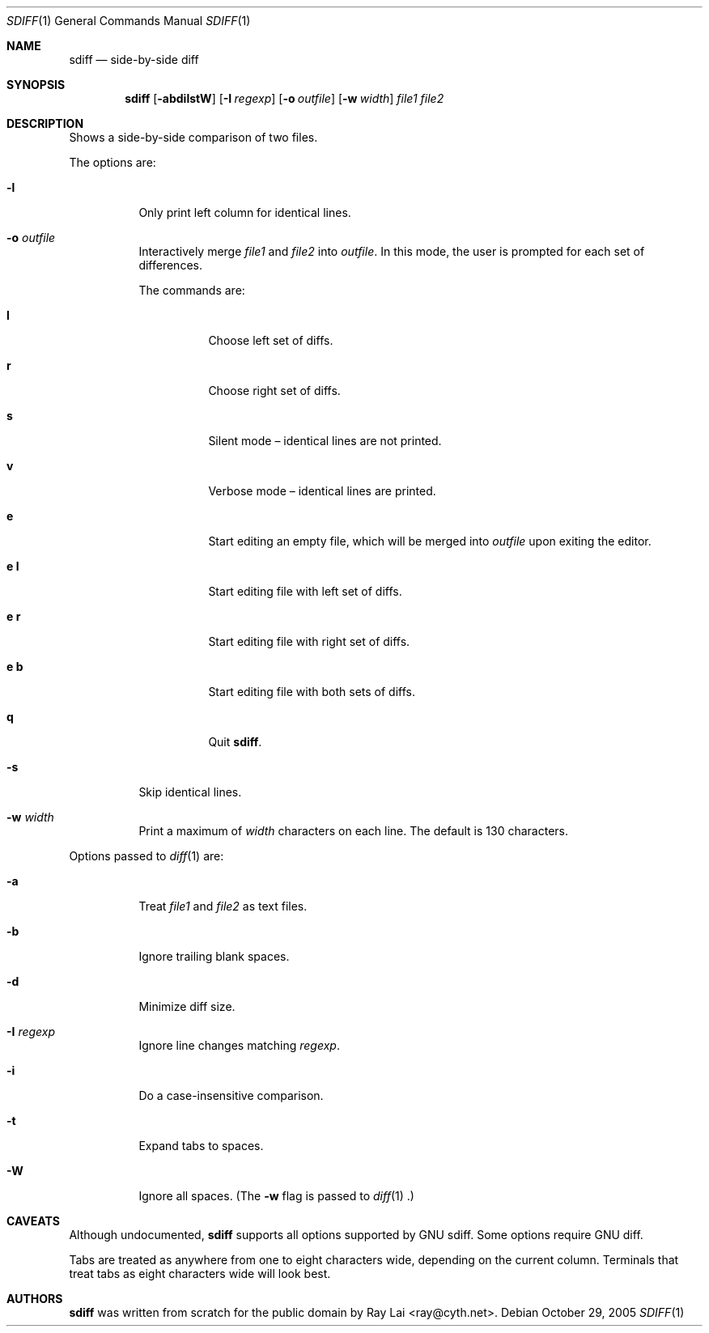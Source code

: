 .\" $OpenBSD: sdiff.1,v 1.2 2005/12/27 04:06:16 tedu Exp $
.\"
.\" Written by Raymond Lai <ray@cyth.net>.
.\" Public domain.
.\"
.Dd October 29, 2005
.Dt SDIFF 1
.Os
.Sh NAME
.Nm sdiff
.Nd side-by-side diff
.Sh SYNOPSIS
.Nm
.Op Fl abdilstW
.Op Fl I Ar regexp
.Op Fl o Ar outfile
.Op Fl w Ar width
.Ar file1
.Ar file2
.Sh DESCRIPTION
Shows a side-by-side comparison of two files.
.Pp
The options are:
.Bl -tag -width Ds
.It Fl l
Only print left column for identical lines.
.It Fl o Ar outfile
Interactively merge 
.Ar file1
and
.Ar file2
into
.Ar outfile .
In this mode, the user is prompted for each set of differences.
.Pp
The commands are:
.Bl -tag -width Ds
.It Cm l
Choose left set of diffs.
.It Cm r
Choose right set of diffs.
.It Cm s
Silent mode \(en identical lines are not printed.
.It Cm v
Verbose mode \(en identical lines are printed.
.It Cm e
Start editing an empty file, which will be merged into
.Ar outfile
upon exiting the editor.
.It Cm e Cm l
Start editing file with left set of diffs.
.It Cm e Cm r
Start editing file with right set of diffs.
.It Cm e Cm b
Start editing file with both sets of diffs.
.It Cm q
Quit
.Nm .
.El
.It Fl s
Skip identical lines.
.It Fl w Ar width
Print a maximum of
.Ar width
characters on each line.
The default is 130 characters.
.El
.Pp
Options passed to
.Xr diff 1
are:
.Bl -tag -width Ds
.It Fl a
Treat
.Ar file1
and
.Ar file2
as text files.
.It Fl b
Ignore trailing blank spaces.
.It Fl d
Minimize diff size.
.It Fl I Ar regexp
Ignore line changes matching
.Ar regexp .
.It Fl i
Do a case-insensitive comparison.
.It Fl t
Expand tabs to spaces.
.It Fl W
Ignore all spaces.
(The
.Fl w
flag is passed to
.Xr diff 1 .)
.El
.Sh CAVEATS
Although undocumented,
.Nm
supports all options supported by GNU sdiff.
Some options require GNU diff.
.Pp
Tabs are treated as anywhere from one to eight characters wide,
depending on the current column.
Terminals that treat tabs as eight characters wide will look best.
.Sh AUTHORS
.Nm
was written from scratch for the public domain by
.An Ray Lai Aq ray@cyth.net .

